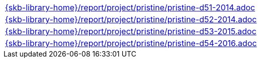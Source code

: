 //
// ============LICENSE_START=======================================================
//  Copyright (C) 2018 Sven van der Meer. All rights reserved.
// ================================================================================
// This file is licensed under the CREATIVE COMMONS ATTRIBUTION 4.0 INTERNATIONAL LICENSE
// Full license text at https://creativecommons.org/licenses/by/4.0/legalcode
// 
// SPDX-License-Identifier: CC-BY-4.0
// ============LICENSE_END=========================================================
//
// @author Sven van der Meer (vdmeer.sven@mykolab.com)
//

[cols="a", grid=rows, frame=none, %autowidth.stretch]
|===
|include::{skb-library-home}/report/project/pristine/pristine-d51-2014.adoc[]
|include::{skb-library-home}/report/project/pristine/pristine-d52-2014.adoc[]
|include::{skb-library-home}/report/project/pristine/pristine-d53-2015.adoc[]
|include::{skb-library-home}/report/project/pristine/pristine-d54-2016.adoc[]
|===

